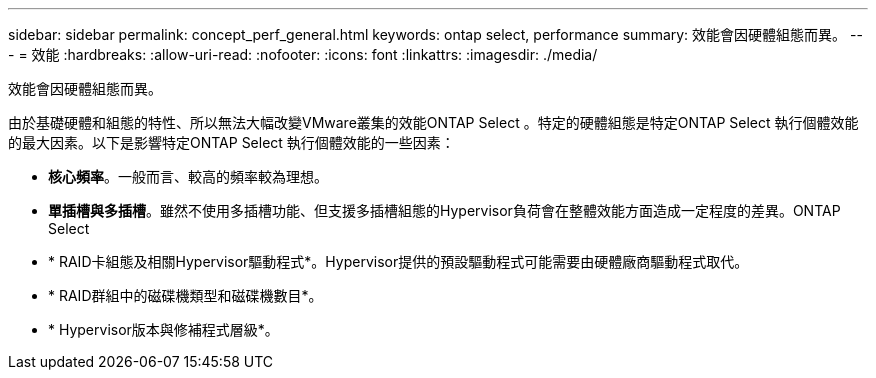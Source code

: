 ---
sidebar: sidebar 
permalink: concept_perf_general.html 
keywords: ontap select, performance 
summary: 效能會因硬體組態而異。 
---
= 效能
:hardbreaks:
:allow-uri-read: 
:nofooter: 
:icons: font
:linkattrs: 
:imagesdir: ./media/


[role="lead"]
效能會因硬體組態而異。

由於基礎硬體和組態的特性、所以無法大幅改變VMware叢集的效能ONTAP Select 。特定的硬體組態是特定ONTAP Select 執行個體效能的最大因素。以下是影響特定ONTAP Select 執行個體效能的一些因素：

* *核心頻率*。一般而言、較高的頻率較為理想。
* *單插槽與多插槽*。雖然不使用多插槽功能、但支援多插槽組態的Hypervisor負荷會在整體效能方面造成一定程度的差異。ONTAP Select
* * RAID卡組態及相關Hypervisor驅動程式*。Hypervisor提供的預設驅動程式可能需要由硬體廠商驅動程式取代。
* * RAID群組中的磁碟機類型和磁碟機數目*。
* * Hypervisor版本與修補程式層級*。

